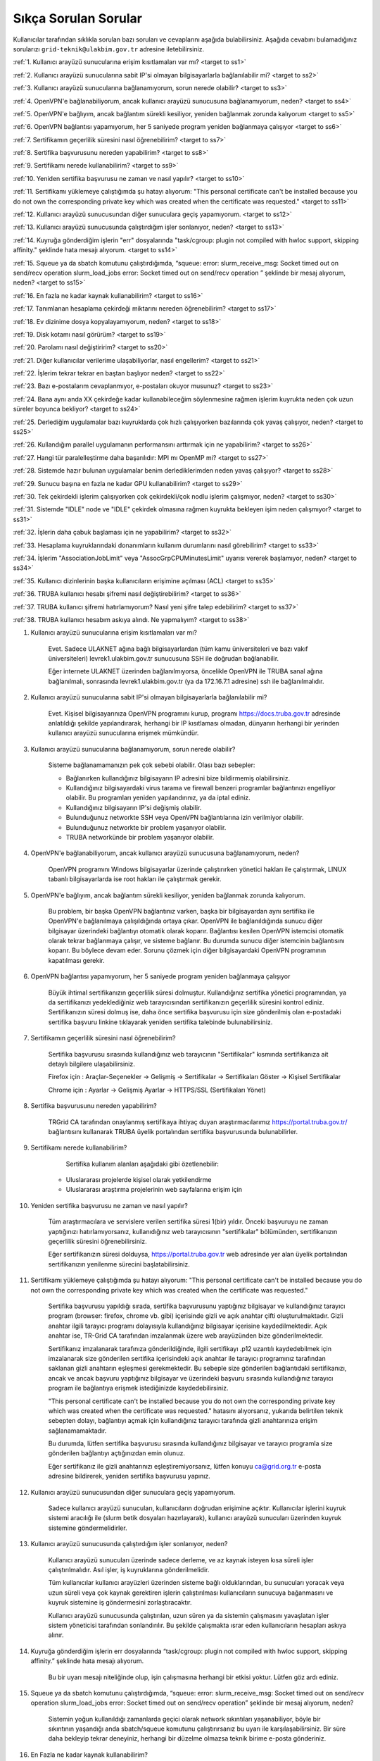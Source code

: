 =======================
Sıkça Sorulan Sorular
=======================

Kullanıcılar tarafından sıklıkla sorulan bazı soruları ve cevaplarını aşağıda bulabilirsiniz. Aşağıda cevabını bulamadığınız sorularızı ``grid-teknik@ulakbim.gov.tr`` adresine iletebilirsiniz.

:ref:`1. Kullanıcı arayüzü sunucularına erişim kısıtlamaları var mı? <target to ss1>`

:ref:`2. Kullanıcı arayüzü sunucularına sabit IP'si olmayan bilgisayarlarla bağlanılabilir mi? <target to ss2>`

:ref:`3. Kullanıcı arayüzü sunucularına bağlanamıyorum, sorun nerede olabilir? <target to ss3>`

:ref:`4. OpenVPN'e bağlanabiliyorum, ancak kullanıcı arayüzü sunucusuna bağlanamıyorum, neden? <target to ss4>`

:ref:`5. OpenVPN'e bağlıyım, ancak bağlantım sürekli kesiliyor, yeniden bağlanmak zorunda kalıyorum <target to ss5>`

:ref:`6. OpenVPN bağlantısı yapamıyorum, her 5 saniyede program yeniden bağlanmaya çalışıyor <target to ss6>`

:ref:`7. Sertifikamın geçerlilik süresini nasıl öğrenebilirim? <target to ss7>`

:ref:`8. Sertifika başvurusunu nereden yapabilirim? <target to ss8>`

:ref:`9. Sertifikamı nerede kullanabilirim? <target to ss9>`

:ref:`10. Yeniden sertifika başvurusu ne zaman ve nasıl yapılır? <target to ss10>`

:ref:`11. Sertifikamı yüklemeye çalıştığımda şu hatayı alıyorum: "This personal certificate can't be installed because you do not own the corresponding private key which was created when the certificate was requested." <target to ss11>`

:ref:`12. Kullanıcı arayüzü sunucusundan diğer sunuculara geçiş yapamıyorum. <target to ss12>`

:ref:`13. Kullanıcı arayüzü sunucusunda çalıştırdığım işler sonlanıyor, neden? <target to ss13>`

:ref:`14. Kuyruğa gönderdiğim işlerin "err" dosyalarında "task/cgroup: plugin not compiled with hwloc support, skipping affinity." şeklinde hata mesajı alıyorum. <target to ss14>`

:ref:`15. Squeue ya da sbatch komutunu çalıştırdığımda, “squeue: error: slurm_receive_msg: Socket timed out on send/recv operation slurm_load_jobs error: Socket timed out on send/recv operation ” şeklinde bir mesaj alıyorum, neden? <target to ss15>`

:ref:`16. En fazla ne kadar kaynak kullanabilirim? <target to ss16>`

:ref:`17. Tanımlanan hesaplama çekirdeği miktarını nereden öğrenebilirim? <target to ss17>`

:ref:`18. Ev dizinime dosya kopyalayamıyorum, neden? <target to ss18>`

:ref:`19. Disk kotamı nasıl görürüm? <target to ss19>`

:ref:`20. Parolamı nasıl değiştiririm? <target to ss20>`

:ref:`21. Diğer kullanıcılar verilerime ulaşabiliyorlar, nasıl engellerim? <target to ss21>`

:ref:`22. İşlerim tekrar tekrar en baştan başlıyor neden? <target to ss22>`

:ref:`23. Bazı e-postalarım cevaplanmıyor, e-postaları okuyor musunuz? <target to ss23>`

:ref:`24. Bana aynı anda XX çekirdeğe kadar kullanabileceğim söylenmesine rağmen işlerim kuyrukta neden çok uzun süreler boyunca bekliyor? <target to ss24>`

:ref:`25. Derlediğim uygulamalar bazı kuyruklarda çok hızlı çalışıyorken bazılarında çok yavaş çalışıyor,  neden? <target to ss25>`

:ref:`26. Kullandığım parallel uygulamanın performansını arttırmak için ne yapabilirim? <target to ss26>`

:ref:`27. Hangi tür paralelleştirme daha başarılıdır: MPI mı OpenMP mi? <target to ss27>`

:ref:`28. Sistemde hazır bulunan uygulamalar benim derlediklerimden neden yavaş çalışıyor? <target to ss28>`

:ref:`29. Sunucu başına en fazla ne kadar GPU kullanabilirim? <target to ss29>`

:ref:`30. Tek çekirdekli işlerim çalışıyorken çok çekirdekli/çok nodlu işlerim çalışmıyor, neden? <target to ss30>`

:ref:`31. Sistemde "IDLE" node ve "IDLE" çekirdek olmasına rağmen kuyrukta bekleyen işim neden çalışmıyor? <target to ss31>`

:ref:`32. İşlerin daha çabuk başlaması için ne yapabilirim? <target to ss32>`

:ref:`33. Hesaplama kuyruklarındaki donanımların kullanım durumlarını nasıl görebilirim? <target to ss33>`

:ref:`34. İşlerim "AssociationJobLimit" veya "AssocGrpCPUMinutesLimit" uyarısı vererek başlamıyor, neden? <target to ss34>`

:ref:`35. Kullanıcı dizinlerinin başka kullanıcıların erişimine açılması (ACL) <target to ss35>`

:ref:`36. TRUBA kullanıcı hesabı şifremi nasıl değiştirebilirim? <target to ss36>`

:ref:`37. TRUBA kullanıcı şifremi hatırlamıyorum? Nasıl yeni şifre talep edebilirim? <target to ss37>`

:ref:`38. TRUBA kullanıcı hesabım askıya alındı. Ne yapmalıyım? <target to ss38>`

.. _target to ss1:

1. Kullanıcı arayüzü sunucularına erişim kısıtlamaları var mı?

    Evet. Sadece ULAKNET ağına bağlı bilgisayarlardan (tüm kamu üniversiteleri ve bazı vakıf üniversiteleri) levrek1.ulakbim.gov.tr sunucusuna SSH ile doğrudan bağlanabilir.
    
    Eğer internete ULAKNET üzerinden bağlanılmıyorsa, öncelikle OpenVPN ile TRUBA sanal ağına bağlanılmalı, sonrasında levrek1.ulakbim.gov.tr (ya da 172.16.7.1 adresine) ssh ile bağlanılmalıdır.  

.. _target to ss2:

2. Kullanıcı arayüzü sunucularına sabit IP'si olmayan bilgisayarlarla bağlanılabilir mi?

    Evet. Kişisel bilgisayarınıza OpenVPN programını kurup, programı https://docs.truba.gov.tr adresinde anlatıldığı şekilde yapılandırarak, herhangi bir IP kısıtlaması olmadan, dünyanın herhangi bir yerinden kullanıcı arayüzü sunucularına erişmek mümkündür. 

.. _target to ss3:

3. Kullanıcı arayüzü sunucularına bağlanamıyorum, sorun nerede olabilir?

    Sisteme bağlanamamanızın pek çok sebebi olabilir. Olası bazı sebepler:

    * Bağlanırken kullandığınız bilgisayarın IP adresini bize bildirmemiş olabilirsiniz.
    * Kullandığınız bilgisayardaki virus tarama ve firewall benzeri programlar bağlantınızı engelliyor olabilir. Bu programları yeniden yapılandırınız, ya da iptal ediniz.
    * Kullandığınız bilgisayarın IP'si değişmiş olabilir.
    * Bulunduğunuz networkte SSH veya OpenVPN bağlantılarına izin verilmiyor olabilir.
    * Bulunduğunuz networkte bir problem yaşanıyor olabilir.
    * TRUBA networkünde bir problem yaşanıyor olabilir. 

.. _target to ss4:

4. OpenVPN'e bağlanabiliyorum, ancak kullanıcı arayüzü sunucusuna bağlanamıyorum, neden?

    OpenVPN programını Windows bilgisayarlar üzerinde çalıştırırken yönetici hakları ile çalıştırmak, LINUX tabanlı bilgisayarlarda ise root hakları ile çalıştırmak gerekir. 

.. _target to ss5:

5. OpenVPN'e bağlıyım, ancak bağlantım sürekli kesiliyor, yeniden bağlanmak zorunda kalıyorum.

	Bu problem, bir başka OpenVPN bağlantınız varken, başka bir bilgisayardan aynı sertifika ile OpenVPN'e bağlanılmaya çalışıldığında ortaya çıkar. OpenVPN ile bağlanıldığında sunucu diğer bilgisayar üzerindeki bağlantıyı otomatik olarak koparır. Bağlantısı kesilen OpenVPN istemcisi otomatik olarak tekrar bağlanmaya çalışır, ve sisteme bağlanır. Bu durumda sunucu diğer istemcinin bağlantısını koparır. Bu böylece devam eder. Sorunu çözmek için diğer bilgisayardaki OpenVPN programının kapatılması gerekir.

.. _target to ss6:

6.  OpenVPN bağlantısı yapamıyorum, her 5 saniyede program yeniden bağlanmaya çalışıyor

	Büyük ihtimal sertifikanızın geçerlilik süresi dolmuştur. Kullandığınız sertifika yönetici programından, ya da sertifikanızı yedeklediğiniz web tarayıcısından sertifikanızın geçerlilik süresini kontrol ediniz. Sertifikanızın süresi dolmuş ise, daha önce sertifika başvurusu için size gönderilmiş olan e-postadaki sertifika başvuru linkine tıklayarak yeniden sertifika talebinde bulunabilirsiniz.

.. _target to ss7:

7. Sertifikamın geçerlilik süresini nasıl öğrenebilirim?

	Sertifika başvurusu sırasında kullandığınız web tarayıcının "Sertifikalar" kısmında sertifikanıza ait detaylı bilgilere ulaşabilirsiniz.

	Firefox için : Araçlar-Seçenekler -> Gelişmiş -> Sertifikalar -> Sertifikaları Göster -> Kişisel Sertifikalar 
	
	Chrome için  : Ayarlar -> Gelişmiş Ayarlar -> HTTPS/SSL (Sertifikaları Yönet)

.. _target to ss8:

8. Sertifika başvurusunu nereden yapabilirim?

	TRGrid CA tarafından onaylanmış sertifikaya ihtiyaç duyan araştırmacılarımız https://portal.truba.gov.tr/ bağlantısını kullanarak TRUBA üyelik portalından sertifika başvurusunda bulunabilirler.
	
.. _target to ss9:
	
9. Sertifikamı nerede kullanabilirim?

	Sertifika kullanım alanları aşağıdaki gibi özetlenebilir:

    * Uluslararası projelerde kişisel olarak yetkilendirme
    * Uluslararası araştırma projelerinin web sayfalarına erişim için 

.. _target to ss10:

10. Yeniden sertifika başvurusu ne zaman ve nasıl yapılır?

	Tüm araştırmacılara ve servislere verilen sertifika süresi 1(bir) yıldır. Önceki başvuruyu ne zaman yaptığınızı hatırlamıyorsanız, kullanıdığınız web tarayıcısının "sertifikalar" bölümünden, sertifikanızın geçerlilik süresini öğrenebilirsiniz.

	Eğer sertifikanızın süresi dolduysa, https://portal.truba.gov.tr web adresinde yer alan üyelik portalından sertifikanızın yenilenme sürecini başlatabilirsiniz.

.. _target to ss11:

11. Sertifikamı yüklemeye çalıştığımda şu hatayı alıyorum: "This personal certificate can't be installed because you do not own the corresponding private key which was created when the certificate was requested."

	Sertifika başvurusu yapıldığı sırada, sertifika başvurusunu yaptığınız bilgisayar ve kullandığınız tarayıcı program (browser: firefox, chrome vb. gibi) içerisinde gizli ve açık anahtar çifti oluşturulmaktadır. Gizli anahtar ilgili tarayıcı programı dolayısıyla kullandığınız bilgisayar içerisine kaydedilmektedir. Açık anahtar ise, TR-Grid CA tarafından imzalanmak üzere web arayüzünden bize gönderilmektedir.

	Sertifikanız imzalanarak tarafınıza gönderildiğinde, ilgili sertifikayı .p12 uzantılı kaydedebilmek için imzalanarak size gönderilen sertifika içerisindeki açık anahtar ile tarayıcı programınız tarafından saklanan gizli anahtarın eşleşmesi gerekmektedir. Bu sebeple size gönderilen bağlantıdaki sertifikanızı, ancak ve ancak başvuru yaptığınız bilgisayar ve üzerindeki başvuru sırasında kullandığınız tarayıcı program ile bağlantıya erişmek istediğinizde kaydedebilirsiniz.

	"This personal certificate can't be installed because you do not own the corresponding private key which was created when the certificate was requested." hatasını alıyorsanız, yukarıda belirtilen teknik sebepten dolayı, bağlantıyı açmak için kullandığınız tarayıcı tarafında gizli anahtarınıza erişim sağlanamamaktadır.

	Bu durumda, lütfen sertifika başvurusu sırasında kullandığınız bilgisayar ve tarayıcı programla size gönderilen bağlantıyı açtığınızdan emin olunuz.

	Eğer sertifikanız ile gizli anahtarınızı eşleştiremiyorsanız, lütfen konuyu ca@grid.org.tr e-posta adresine bildirerek, yeniden sertifika başvurusu yapınız.

.. _target to ss12:

12.  Kullanıcı arayüzü sunucusundan diğer sunuculara geçiş yapamıyorum.

	Sadece kullanıcı arayüzü sunucuları, kullanıcıların doğrudan erişimine açıktır. Kullanıcılar işlerini kuyruk sistemi aracılığı ile (slurm betik dosyaları hazırlayarak), kullanıcı arayüzü sunucuları üzerinden kuyruk sistemine göndermelidirler.

.. _target to ss13:

13. Kullanıcı arayüzü sunucusunda çalıştırdığım işler sonlanıyor, neden?

	Kullanıcı arayüzü sunucuları üzerinde sadece derleme, ve az kaynak isteyen kısa süreli işler çalıştırılmalıdır. Asıl işler, iş kuyruklarına gönderilmelidir.

	Tüm kullanıcılar kullanıcı arayüzleri üzerinden sisteme bağlı olduklarından, bu sunucuları yoracak veya uzun süreli veya çok kaynak gerektiren işlerin çalıştırılması kullanıcıların sunucuya bağanmasını ve kuyruk sistemine iş göndermesini zorlaştıracaktır.

	Kullanıcı arayüzü sunucusunda çalıştırılan, uzun süren ya da sistemin çalışmasını yavaşlatan işler sistem yöneticisi tarafından sonlandırılır. Bu şekilde çalışmakta ısrar eden kullanıcıların hesapları askıya alınır.

.. _target to ss14:

14. Kuyruğa gönderdiğim işlerin err dosyalarında “task/cgroup: plugin not compiled with hwloc support, skipping affinity.” şeklinde hata mesajı alıyorum.

	Bu bir uyarı mesajı niteliğinde olup, işin çalışmasına herhangi bir etkisi yoktur. Lütfen göz ardı ediniz.

.. _target to ss15:

15. Squeue ya da sbatch komutunu çalıştırdığımda, “squeue: error: slurm_receive_msg: Socket timed out on send/recv operation slurm_load_jobs error: Socket timed out on send/recv operation” şeklinde bir mesaj alıyorum, neden?

	Sistemin yoğun kullanıldığı zamanlarda geçici olarak network sıkıntıları yaşanabiliyor, böyle bir sıkıntının yaşandığı anda sbatch/squeue komutunu çalıştırırsanız bu uyarı ile karşılaşabilirsiniz. Bir süre daha bekleyip tekrar deneyiniz, herhangi bir düzelme olmazsa teknik birime e-posta gönderiniz.

.. _target to ss16:

16. En Fazla ne kadar kaynak kullanabilirim?

	Lisans öğrencileri için kendi hesaplarına denemeleri için aynı anda 4 çekirdek kullanımı tanımlanmaktadır. Lisan öğrencileri danışmanlarının sahip olduğu proje hesaplarından faydalanabilirler. Yüksek lisans öğrencileri için tanımlanan en fazla çekirdek sayısı 40'dır. Doktora öğrencisi ve akademik kullanıcılar için tanımlanan en fazla çekirdek sayısı 160'dır. 
	
	Standart kullanıcılar için tanımlanan en fazla çekirdek sayısı 160'dır. Bu sayı sistemin yoğunluğuna göre dönem dönem arttırılabilir ya da azaltılabilir. Bu sayı kaynak olduğu müddetçe kullanılabilecek rakamı belirtir. Kullanıcının her an bu miktardaki kaynağı kullanabileceği garanti değildir.

	ARDEB destekli bir proje kapsamında çalışmalarını yürüten bir kullanıcı, standart kullanıcı için tanımlanmış kaynak miktarının yanında, projesi kapsamında tanımlanmış miktar kadar kaynak kullanabilir.

.. _target to ss17:

17. Tanımlanan hesaplama çekirdeği miktarını nereden öğrenebilirim?

	Herhangi bir tanım değişikliği yapıldığı zaman portal.truba.gov.tr adresindeki duyurular kısmında paylaşılmaktadır.

.. _target to ss18:

18. Ev dizinime dosya kopyalayamıyorum, neden?

	Disk kotanızı doldurmuş olabilirsiniz. Standart kullanıcılar için disk kotası 1000GB kadardır. ARDEB destekli bir proje kapsamında çalışmalarını yürüten kullanıcılar için, farklı kota tanımları mevcuttur.

.. _target to ss19:

19. Disk kotamı nasıl görürüm?

	levrek1 (veya herhangi bir kullanıcı arayüzü sunucusunda) sunucusu üzerinde “quota” komutunu çalıştırarak ilgili dosya sistemlerindeki ev dizini kotalarınızı ve kullanım durumunuzu görebilirsiniz.

	Not: TRUBA'da her kullanıcı için bir kullanıcı grubu oluşturulmuştur. Kullanıcı adı ile kullanıcı grubunun adları (UID ve GID) aynıdır. Kotalar UID üzerinden değil GID üzerinden tanımlanmıştır.

.. _target to ss20:

20. Parolamı nasıl değiştiririm?

	Terminalden levrek arayüz sunucusuna bağlandıktan sonra "passwd" komutu ile parolanızı değiştirebilirsiniz.

.. _target to ss21:

21. Diğer kullanıcılar verilerime ulaşabiliyorlar, nasıl engellerim?

	Kullanıcı dizinleri oluşturulurken, sadece ilgili kullanıcının erişebileceği erişim hakları ile açılmaktadır. Ancak bazı kullanıcılar zamanla diğer kullanıcılarla veri paylaşmak vs. gibi sebeplerle ev dizinlerinin erişim izinlerini değiştirebiliyorlar. Dizin erişim hakkaları “chmod 700 $HOME” komutu ile eski haline getirilebilir.

.. _target to ss22:

22. İşlerim tekrar tekrar en baştan başlıyor neden?

	İşin çalıştığı esnada, işin çalıştığı sunucuda meydana gelen bir aksaklık nedeni ile işin durdurulması durumunda, iş sistem tarafından tekrar kuyruğa gönderilir. İşin tekrar kuyruğa gönderilmesi istenmiyorsa, betik dosyasına ==“#SBATCH –no-requeue”== satırı eklenmelidir.

.. _target to ss23:

23. Bazı e-postalarım cevaplanmıyor, e-postaları okuyor musunuz?

	``grid-teknik@ulakbim.gov.tr`` adresine gönderilen tüm e-postalar okunmaktadır. E-postada belirtilen şikayet konusu genel bir soruna işaret ediyor, ve üzerinde çalışılıyorsa, sorun düzeltildikten sonra, sorunun giderildiğine dair kullanıcıya herhangi bir geri dönüş yapmıyoruz. Kullanıcı sayısı ve aynı genel sorun için gönderilen e-posta sayısı göz önüne alındığında, her kullanıcıya geri dönüş yapılması mümkün görünmüyor.

	E-postada belirtilen sorun, sadece o kullanıcı ile ilgili ise, sorun ilgilenilmek üzere sıraya alınıyor. Ancak bazı durumlarda sıranın ilgili soruna gelmesi zaman alabiliyor. Dolayısıyla, geri dönüş e-postasının gönderilmesi zaman alabiliyor.

	Bazı durumlarda, e-posta gözümüzden kaçabiliyor. Sorunun e-posta ile bildirilmesine rağmen bir süre içinde sorun giderilmemiş olursa, bir hatırlatma e-postası daha gönderiniz.

.. _target to ss24:

24. Bana aynı anda XX çekirdeğe kadar kullanabileceğim söylenmesine rağmen işlerim kuyrukta neden çok uzun süreler boyunca bekliyor?

	İşlerin kuyrukta beklemesinin temelde iki nedeni olabilir. Ya size izin verilen işlemci sayısının tamamını kullanmaktasınız, Ya da gönderdiğiniz kuyrukta işinizin başlaması için yeterli kaynak yoktur. "sinfo" komutu ile boş kuyrukları kontrol ederek işlerinizi boş kuyruklara yeninden gönderebilir, ya da kuyrukta bekleyen işlerinizi "scontrol" komutu ile boş olan bir kuyruğa yönlendirebilirsiniz.

.. _target to ss25:

25. Derlediğim uygulamalar bazı neden kuyruklarda çok hızlı çalışıyorken bazılarında çok yavaş çalışıyor?

	Kuyruklarda kullanılan donanımlar arasında işlemci, bellek ve nesil farkı bulunmaktadır. Mercan/Lüfer sunucularında AMD işlemciler bulunurken Levrek sunucularında Intel işlemciler bulunmaktadır. Sunucuların performasları da aynı değildir. Dolayısı ile işlerin farklı hızlarda çalışması normaldir. Ancak donanım performansından ayrı olarak bir performans sıkıntısı yaşanıyor ise, yapılan derleme sisteme uygun olarak yapılmamış olabilir. Uygulamanın çalışacağı işlemci markasına göre, uygulamanızı o işlemci için TUNE edilmiş kütüphanelerle derlemekte fayda vardır. Özellikle blas,lapack,blacs,scalapack,fftw gibi kütüphanelerin kullanıldığı uygulamalarda tune edilmiş kütüphaneler büyük farklılıklar yaratabilir.

.. _target to ss26:

26. Kullandığım parallel uygulamanın performansını arttırmak için ne yapabilirim?

	Kullanmak istediğiniz çekirdek sayısı tek bir sunucu tarafından karşılanabiliyorsa, işlerinizi farklı sunuculara dagıtmak yerine tek bir sunucu üzerinde çalıştırmak genelde daha iyi sonuç verir.

.. _target to ss27:

27. Hangi tür paralelleştirme daha başarılıdır: MPI mı OpenMP mi?

	Bu uygulamanın yaptığı işe, kodun kalitesine ve daha pek çok paramereye bağlı olmakla birlikte, OpenMP (sunucu içi paralelleştirme) türü paralelleştirme, MPI (sunucular arası paralelleştirme -Message Passing Interface) türü paralellleştirmeye nazaran daha başarılıdır.

.. _target to ss28:

28. Sistemde hazır bulunan uygulamalar benim derlediklerimden neden yavaş çalışıyor?

	Sistemde bulunan uygulamalar, buradaki ekip tarafından standart özelliklerle ve mümkün olan en fazla kullanıcının işine yarayacak şekilde derlenilmeye çalışılmıştır. Hesaplarınızda kullanılan hesap türü için farklı derleme parametreleri, farklı optimizasyonlar gerekiyor olabilir. Bu nedenle aslında tüm kullanıcıların kendi derlemelerini kendilerinin yapmasını şiddetle tavsiye ediyoruz.

.. _target to ss29:

29. Sunucu başına en fazla ne kadar GPU kullanabilirim?

	Farklı nesil sunucular üzerinde farklı nesil kaynaklar bulunmaktadır. TRUBA'daki hesaplama kaynakları hakkında ayrıntılı bilgiye TRUBA Kaynakları sayfasından erişilebilir.

.. _target to ss30:

30. Tek çekirdekli işlerim çalışıyorken çok çekirdekli/çok nodlu işlerim çalışmıyor.

	Paralel işlerin çalışabilmesi için nodelar arasında kullanıcın şifresiz geçiş yapabiliyor olması gerekmektedir. Şifresiz geçiş için SSH anahtar mekanizması kullanılır. Bu geçiş için SSH anahtarlarının ve yapılandırmasının yapılmış olması gerekir. Ayrıntılı bilgi için "Kullanıcı Hesabının Kullanılır Duruma Getirilmesi" başlıklı maddeyi inceleyiniz.

.. _target to ss31:

31. Sistemde IDLE node ve IDLE çekirdek olmasına rağmen kuyrukta bekleyen işim neden çalışmıyor?

	Herhangi bir anda sistemde IDLE node ya da çekirdek bulunması, ilgili node ya da çekirdeğin o anda sizin işiniz tarafından kullanılabileceği anlamına gelmemektedir. IDLE node ya da çekirdekler, sizin işinizden önce gönderilen ya da önceliği sizin işinizden daha yüksek olan işlere yeterli kaynak oluşturmak için bekletiliyor olunabilir.

.. _target to ss32:

32. İşlerin daha çabuk başlaması için ne yapabilirim?

	İşleri kuyruğa gönderirken --time parameresi ile işin tahmini çalışma zamanını bildirmek zorunludur. Aksi halde işler 2 dakika içinde sistem tarafından sonlandırılmaktadır. Ancak kullanıcıların çoğu, zaman bilgisini verirken, iş çok daha kısa zamanda sonlanabilecekken bile, iş için verilebilecek en fazla zamanı vermektedirler. İşler planlanırken "backfill" algoritması kullanılmaktadır. Bu algoritmaya göre, önceliği düşük olan veya yeni gönderilmiş işler bile, önceliği yüksek olan ve çok çok önce gönderilmiş işlerden daha çabuk başlayabilir. Çünkü algoritma, sunucuların iş takvimlerini kullanıcıların vermiş oldukları --time bilgisine göre oluşturarak, arada kalan boş zamanlara, o zaman sığacak işleri planlamaktadır.

	Bu nedenle işler sıraya gönderilirlen işin çalışması için yeterli, mümkün olan en kısa zaman ile işin sıraya gönderilmesi işlerin çok daha hızlı bir şekilde başlamasını sağlamaktadır.

.. _target to ss33:

33. Hesaplama kuyruklarındaki donanımların kullanım durumlarını nasıl görebilirim?

	``sinfo`` komutu ile kümelerin anlık kullanım durumlarını görebilir, işinizi buna göre boş olan kümelere gönderebilir, ya da kuyrukta bekleyen işlerinizi bu boş kümelere yönlendirebilirsiniz. Aşağıdaki komutları da denemenizi öneririz:

    .. code-block::

        sinfo -o  ”%P %C ”
	    sinfo -o  ”%n %C “

.. _target to ss34:

34. İşlerim AssociationJobLimit veya AssocGrpCPUMinutesLimit uyarısı vererek başlamıyor.

	Hesabınız için tanımlanmış olan çekirdek-saat kotasının tamamını kullanmış olduğunuz için, işleriniz iş kuyruğuna alınmasına rağmen başlamaz. İşlerinizin başlayabilmesi için çekirdek-saat kotanızın arttırılması gerekir.

	https://portal.truba.gov.tr/ adresindeki profilinizi güncelleyerek şu ana kadar TRUBA kaynaklarını kullanarak yapmış olduğunuz, ve talep edeceğiniz ek kaynakla yapmak istediğiniz çalışmalar hakkında özet bilgi girmeniz ve yine portaldaki Yayınlar menüsünden çalışmalar sonunucunda hazırladğınız tez, bildiri, makale vs. yayınların listesini girmeniz durumunda yeni kaynak talebiniz değerlendirilerek bir uzatma sağlanabilir.

	Profil ve yayın bilgileri güncellendikten sonra ``grid-teknik@ulakbim.gov.tr`` adresine bildirimde bulunmayı unutmayınız.

.. _target to ss35:

35. Kullanıcı dizinlerinin başka kullanıcıların erişimine açılması (ACL)

    Güvenlik sebebi ile kullanıcı ev dizinleri ve dosyaları sadece ilgili kullanıcının erişimine açıktır. Ancak aynı projeler üzerinde çalışan kullanıcılar bazı durumlarda birbirlerinin verilerine erişmek isteyebilirler. Bu tip talepler sıklıkla teknik ekibimize ulaştırılmaktadır. Ancak bunun takibini ve düzenlenmesini yapmak tarafımızca mümkün değildir.

    Kullanıcılar bu ayarlamayı kendileri gerçekleştirebilirler. Örnek /truba/home/user1/ortak_dizin'ine user2 kullanıcısı için izin verilmesi

    user1 kullanıcısı tarafından verilecek komut:

    .. code-block::

	    setfacl -m u:user2:x  /truba/home/user1
	    setfacl -dm u:user2:rwx  /truba/home/user1/ortak_dizin

    Eğer birden fazla kullanıcıya ortak_dizin'e erişim hakkı verilmek isteniyorsa, diğer kullanıcılar için de bu komutlar çalıştırılmalıdır.

.. _target to ss36:

36. TRUBA kullanıcı hesabı şifresinin değiştirilmesi

	Levrek1 kullanıcı arayüzüne bağlandıktan sonra terminal üzerinden ``passwd`` komutunu yazarak mevcut şifrenizi değiştirebilirsiniz.

.. _target to ss37:

37. Yeni TRUBA kullanıcı şifresi talebi

	TRUBA kullanıcı portalı :ref:`<https://portal.truba.gov.tr/>` üzerinden e-devlet aracılıpıyla giriş yaparak ``Yeni Şifre``talebinde bulunabilirsiniz.

.. _target to ss38:

38. TRUBA kullanıcı hesabım askıya alındı. Ne yapmalıyım?

	Kullanıcı arayüzünde iş çalıştırıldığında ve de ilgili kullanıcı tarafından sisteme fazla yük bindirildiği durumlarda sistem kullanıcı hesabını otomatik olarak askıya almaktadır. Lütfen arayüz makinelerinde yoğunluğa sebep olacak işler çalıştırmayınız.

	Kullanıcı hesabınızın yeniden erişime açılabilmesi için TRUBA Dokümantasyon sayfamızda (docs.truba.gov.tr/) yer alan :ref:`Kullanıcı El Kitabı <kullanici-el-kitabi>` ve :ref:`Sıkça Sorulan Sorular <sss-TRUBA>` başlıkları altındaki içerikleri ayrıntılı bir şekilde inceleyip okuyarak hesaplama kümelerinin kullanım şekli ve kuralları konusunda bilgi edinmeniz gerekmektedir. 
	
	TRUBA kullanıcı hesabınızın tekrardan erişime açılabilmesi için ilgili dokümantasyon sayfalarını okuduktan sonra ``grid-teknik@ulakbim.gov.tr`` adresine bilgilendirme epostası göndermeniz gerekmektedir.